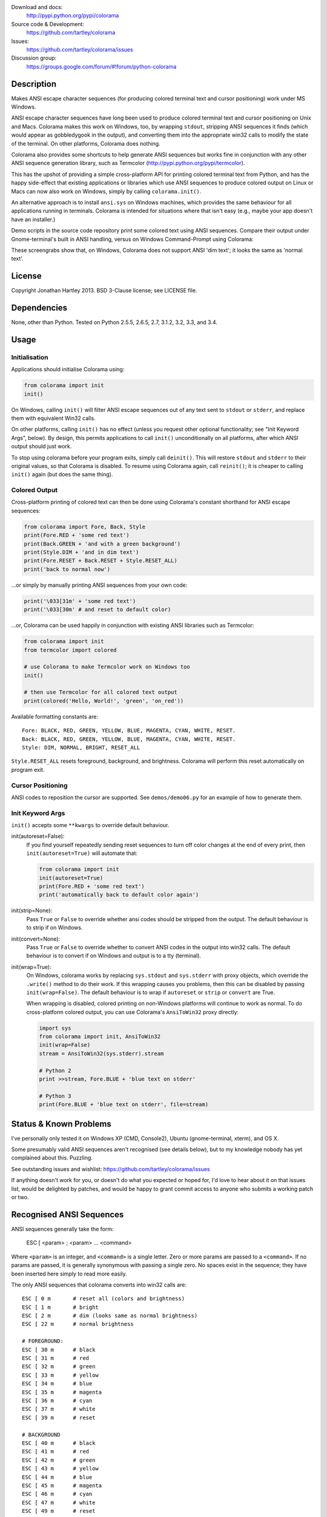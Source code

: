 .. image:: https://pypip.in/version/colorama/badge.svg
    :target: https://pypi.python.org/pypi/colorama/
    :alt: Latest Version
    
.. image:: https://travis-ci.org/tartley/colorama.svg?branch=master
    :target: https://travis-ci.org/tartley/colorama
    :alt: Build Status

Download and docs:
    http://pypi.python.org/pypi/colorama
Source code & Development:
    https://github.com/tartley/colorama
Issues:
    https://github.com/tartley/colorama/issues
Discussion group:
     https://groups.google.com/forum/#!forum/python-colorama

Description
===========

Makes ANSI escape character sequences (for producing colored terminal text and
cursor positioning) work under MS Windows.

ANSI escape character sequences have long been used to produce colored terminal
text and cursor positioning on Unix and Macs. Colorama makes this work on
Windows, too, by wrapping ``stdout``, stripping ANSI sequences it finds (which
would appear as gobbledygook in the output), and converting them into the
appropriate win32 calls to modify the state of the terminal. On other platforms,
Colorama does nothing.

Colorama also provides some shortcuts to help generate ANSI sequences
but works fine in conjunction with any other ANSI sequence generation library,
such as Termcolor (http://pypi.python.org/pypi/termcolor).

This has the upshot of providing a simple cross-platform API for printing
colored terminal text from Python, and has the happy side-effect that existing
applications or libraries which use ANSI sequences to produce colored output on
Linux or Macs can now also work on Windows, simply by calling
``colorama.init()``.

An alternative approach is to install ``ansi.sys`` on Windows machines, which
provides the same behaviour for all applications running in terminals. Colorama
is intended for situations where that isn't easy (e.g., maybe your app doesn't
have an installer.)

Demo scripts in the source code repository print some colored text using
ANSI sequences. Compare their output under Gnome-terminal's built in ANSI
handling, versus on Windows Command-Prompt using Colorama:

.. image:: https://github.com/tartley/colorama/raw/master/screenshots/ubuntu-demo.png
    :width: 661
    :height: 357
    :alt: ANSI sequences on Ubuntu under gnome-terminal.

.. image:: https://github.com/tartley/colorama/raw/master/screenshots/windows-demo.png
    :width: 668
    :height: 325
    :alt: Same ANSI sequences on Windows, using Colorama.

These screengrabs show that, on Windows, Colorama does not support ANSI 'dim
text'; it looks the same as 'normal text'.


License
=======

Copyright Jonathan Hartley 2013. BSD 3-Clause license; see LICENSE file.


Dependencies
============

None, other than Python. Tested on Python 2.5.5, 2.6.5, 2.7, 3.1.2, 3.2, 3.3, and 3.4.

Usage
=====

Initialisation
--------------

Applications should initialise Colorama using:

.. code-block:: python

    from colorama import init
    init()

On Windows, calling ``init()`` will filter ANSI escape
sequences out of any text sent to ``stdout`` or ``stderr``, and replace them with
equivalent Win32 calls.

On other platforms, calling ``init()`` has no effect (unless you request other
optional functionality; see "Init Keyword Args", below). By design, this permits
applications to call ``init()`` unconditionally on all platforms, after which
ANSI output should just work.

To stop using colorama before your program exits, simply call ``deinit()``.
This will restore ``stdout`` and ``stderr`` to their original values, so that Colorama
is disabled. To resume using Colorama again, call ``reinit()``; it is cheaper 
to calling ``init()`` again (but does the same thing).


Colored Output
--------------

Cross-platform printing of colored text can then be done using Colorama's
constant shorthand for ANSI escape sequences:

.. code-block:: python

    from colorama import Fore, Back, Style
    print(Fore.RED + 'some red text')
    print(Back.GREEN + 'and with a green background')
    print(Style.DIM + 'and in dim text')
    print(Fore.RESET + Back.RESET + Style.RESET_ALL)
    print('back to normal now')

...or simply by manually printing ANSI sequences from your own code:

.. code-block:: python

    print('\033[31m' + 'some red text')
    print('\033[30m' # and reset to default color)

...or, Colorama can be used happily in conjunction with existing ANSI libraries
such as Termcolor:

.. code-block:: python

    from colorama import init
    from termcolor import colored

    # use Colorama to make Termcolor work on Windows too
    init()

    # then use Termcolor for all colored text output
    print(colored('Hello, World!', 'green', 'on_red'))

Available formatting constants are::

    Fore: BLACK, RED, GREEN, YELLOW, BLUE, MAGENTA, CYAN, WHITE, RESET.
    Back: BLACK, RED, GREEN, YELLOW, BLUE, MAGENTA, CYAN, WHITE, RESET.
    Style: DIM, NORMAL, BRIGHT, RESET_ALL

``Style.RESET_ALL`` resets foreground, background, and brightness. Colorama will
perform this reset automatically on program exit.


Cursor Positioning
------------------

ANSI codes to reposition the cursor are supported. See ``demos/demo06.py`` for
an example of how to generate them.


Init Keyword Args
-----------------

``init()`` accepts some ``**kwargs`` to override default behaviour.

init(autoreset=False):
    If you find yourself repeatedly sending reset sequences to turn off color
    changes at the end of every print, then ``init(autoreset=True)`` will
    automate that:

    .. code-block:: python

        from colorama import init
        init(autoreset=True)
        print(Fore.RED + 'some red text')
        print('automatically back to default color again')

init(strip=None):
    Pass ``True`` or ``False`` to override whether ansi codes should be
    stripped from the output. The default behaviour is to strip if on Windows.

init(convert=None):
    Pass ``True`` or ``False`` to override whether to convert ANSI codes in the
    output into win32 calls. The default behaviour is to convert if on Windows
    and output is to a tty (terminal).

init(wrap=True):
    On Windows, colorama works by replacing ``sys.stdout`` and ``sys.stderr``
    with proxy objects, which override the ``.write()`` method to do their work.
    If this wrapping causes you problems, then this can be disabled by passing
    ``init(wrap=False)``. The default behaviour is to wrap if ``autoreset`` or
    ``strip`` or ``convert`` are True.

    When wrapping is disabled, colored printing on non-Windows platforms will
    continue to work as normal. To do cross-platform colored output, you can
    use Colorama's ``AnsiToWin32`` proxy directly:

    .. code-block:: python

        import sys
        from colorama import init, AnsiToWin32
        init(wrap=False)
        stream = AnsiToWin32(sys.stderr).stream

        # Python 2
        print >>stream, Fore.BLUE + 'blue text on stderr'

        # Python 3
        print(Fore.BLUE + 'blue text on stderr', file=stream)


Status & Known Problems
=======================

I've personally only tested it on Windows XP (CMD, Console2), Ubuntu
(gnome-terminal, xterm), and OS X.

Some presumably valid ANSI sequences aren't recognised (see details below),
but to my knowledge nobody has yet complained about this. Puzzling.

See outstanding issues and wishlist:
https://github.com/tartley/colorama/issues

If anything doesn't work for you, or doesn't do what you expected or hoped for,
I'd love to hear about it on that issues list, would be delighted by patches,
and would be happy to grant commit access to anyone who submits a working patch
or two.


Recognised ANSI Sequences
=========================

ANSI sequences generally take the form:

    ESC [ <param> ; <param> ... <command>

Where ``<param>`` is an integer, and ``<command>`` is a single letter. Zero or more
params are passed to a ``<command>``. If no params are passed, it is generally
synonymous with passing a single zero. No spaces exist in the sequence; they
have been inserted here simply to read more easily.

The only ANSI sequences that colorama converts into win32 calls are::

    ESC [ 0 m       # reset all (colors and brightness)
    ESC [ 1 m       # bright
    ESC [ 2 m       # dim (looks same as normal brightness)
    ESC [ 22 m      # normal brightness

    # FOREGROUND:
    ESC [ 30 m      # black
    ESC [ 31 m      # red
    ESC [ 32 m      # green
    ESC [ 33 m      # yellow
    ESC [ 34 m      # blue
    ESC [ 35 m      # magenta
    ESC [ 36 m      # cyan
    ESC [ 37 m      # white
    ESC [ 39 m      # reset

    # BACKGROUND
    ESC [ 40 m      # black
    ESC [ 41 m      # red
    ESC [ 42 m      # green
    ESC [ 43 m      # yellow
    ESC [ 44 m      # blue
    ESC [ 45 m      # magenta
    ESC [ 46 m      # cyan
    ESC [ 47 m      # white
    ESC [ 49 m      # reset

    # cursor positioning
    ESC [ y;x H     # position cursor at x across, y down
    ESC [ y;x f     # position cursor at x across, y down
    ESC [ n A       # move cursor n lines up
    ESC [ n B       # move cursor n lines down
    ESC [ n C       # move cursor n characters forward
    ESC [ n D       # move cursor n characters backward

    # clear the screen
    ESC [ mode J    # clear the screen

    # clear the line
    ESC [ mode K    # clear the line

Multiple numeric params to the ``'m'`` command can be combined into a single
sequence::

    ESC [ 36 ; 45 ; 1 m     # bright cyan text on magenta background

All other ANSI sequences of the form ``ESC [ <param> ; <param> ... <command>``
are silently stripped from the output on Windows.

Any other form of ANSI sequence, such as single-character codes or alternative
initial characters, are not recognised or stripped. It would be cool to add
them though. Let me know if it would be useful for you, via the Issues on
GitHub.


Development
===========

Help and fixes welcome! Ask Jonathan for commit rights, you'll get them.

Running tests requires:

- Michael Foord's ``mock`` module to be installed.
- Tests are written using 2010-era updates to ``unittest``, and require
  Python 2.7 or greater, OR to have Michael Foord's ``unittest2`` module installed.

To run tests::

   python -m unittest discover -p *_test.py

This, like a few other handy commands, is captured in a ``Makefile``.

If you use nose to run the tests, you must pass the ``-s`` flag; otherwise, ``nosetests``
applies its own proxy to ``stdout``, which confuses the unit tests.


Contact
=======

Created by Jonathan Hartley, tartley@tartley.com


Thanks
======
* Marc Schlaich (schlamar) for a ``setup.py`` fix for Python2.5.
* Marc Abramowitz, for reporting and fixing a crash on exit with closed ``stdout``,
  and for providing a solution to issue #7's setuptools/distutils debate.
* User 'eryksun', for guidance on correctly instantiating ``ctypes.windll``.
* Matthew McCormick for politely pointing out a longstanding crash on non-Win.
* Ben Hoyt, for a magnificent fix under 64-bit Windows.
* Jesse@EmptySquare for submitting a fix for examples in the README.
* User 'jamessp', an observant documentation fix for cursor positioning.
* User 'vaal1239', Dave Mckee & Lackner Kristof for a tiny but much-needed Win7 fix.
* Julien Stuyck, for wisely suggesting Python3 compatible updates to README.
* Daniel Griffith for multiple fabulous patches.
* Oscar Lesta for valuable fix to stop ANSI chars being sent to non-tty output.
* Roger Binns, for many suggestions, valuable feedback, & bug reports.
* Tim Golden for thought and much appreciated feedback on the initial idea.
